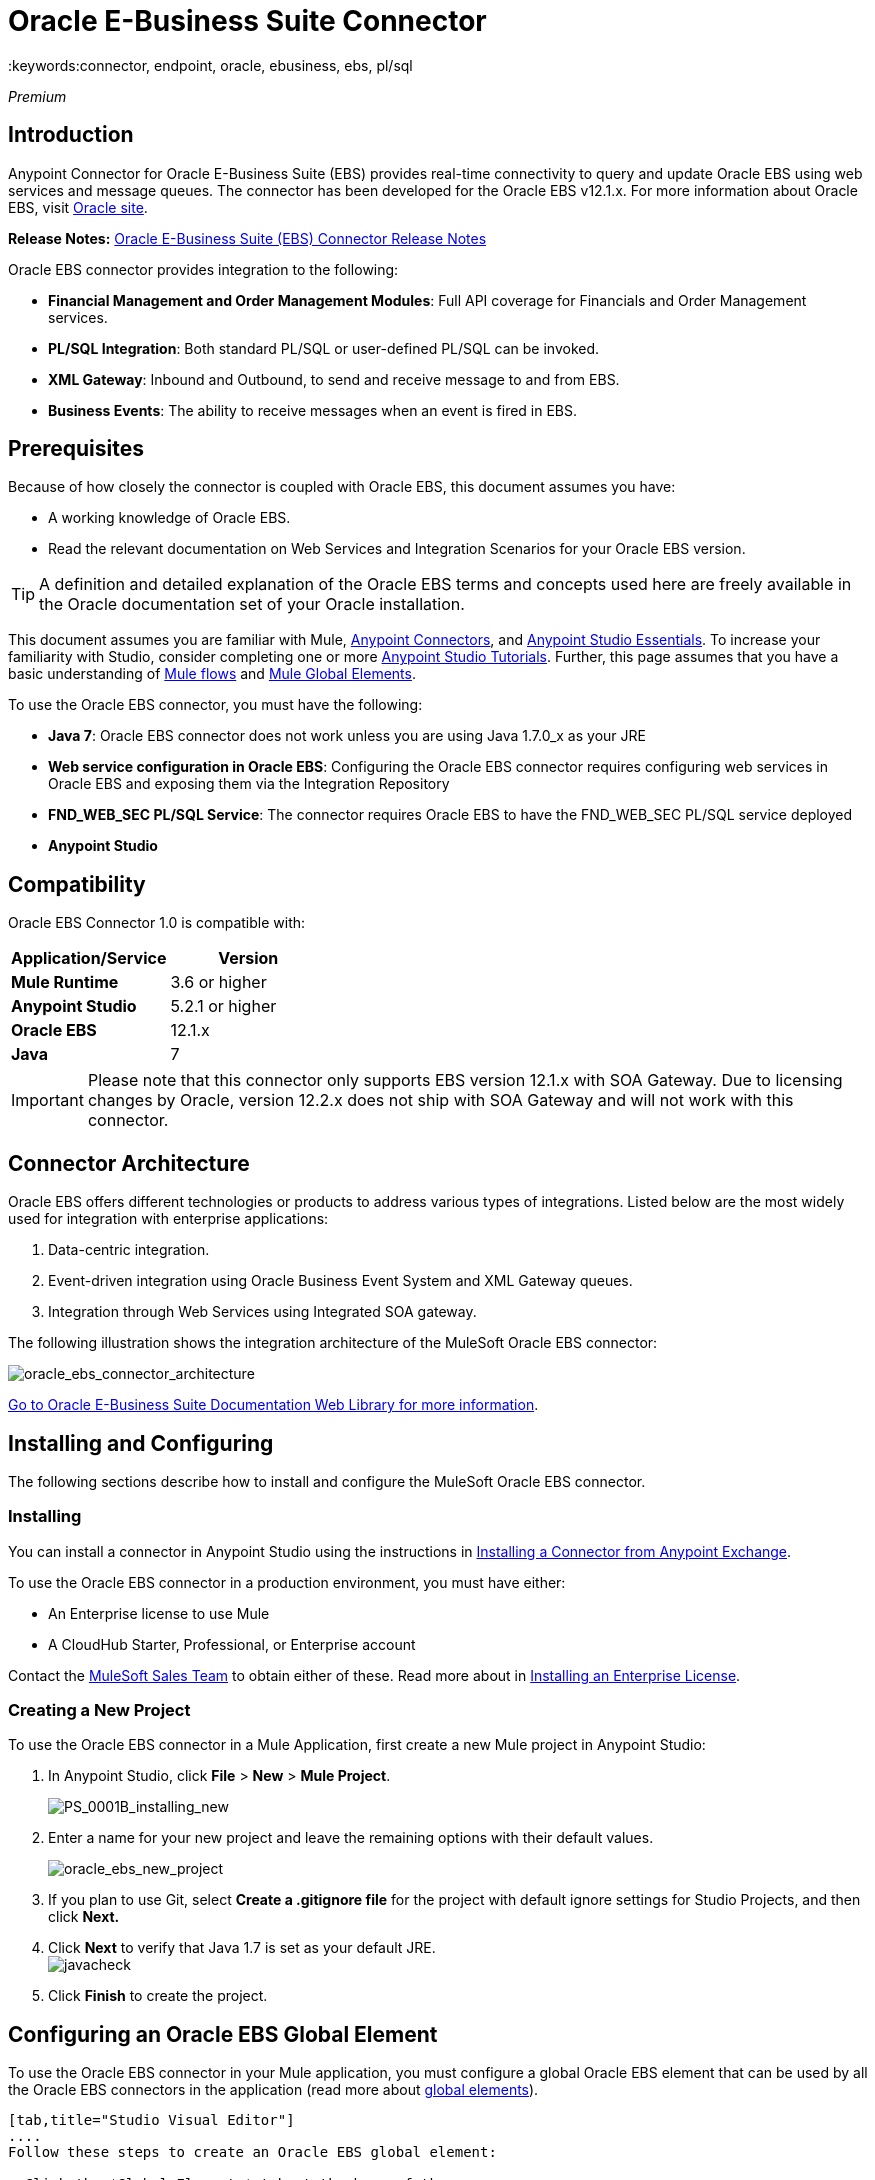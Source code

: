 = Oracle E-Business Suite Connector
:keywords:connector, endpoint, oracle, ebusiness, ebs, pl/sql
:imagesdir: _images

_Premium_

== Introduction

Anypoint Connector for Oracle E-Business Suite (EBS) provides real-time connectivity to query and update Oracle EBS using web services and message queues. The connector has been developed for the Oracle EBS v12.1.x. For more information about Oracle EBS, visit link:http://www.oracle.com/us/products/applications/ebusiness/overview/index.html[Oracle site].

*Release Notes:* link:/release-notes/oracle-e-business-suite-ebs-connector-release-notes[Oracle E-Business Suite (EBS) Connector Release Notes]

Oracle EBS connector provides integration to the following:

* *Financial Management and Order Management Modules*: Full API coverage for Financials and Order Management services.
* *PL/SQL Integration*: Both standard PL/SQL or user-defined PL/SQL can be invoked.
* *XML Gateway*: Inbound and Outbound, to send and receive message to and from EBS.
* *Business Events*: The ability to receive messages when an event is fired in EBS.

== Prerequisites

Because of how closely the connector is coupled with Oracle EBS, this document assumes you have:

* A working knowledge of Oracle EBS.
* Read the relevant documentation on Web Services and Integration Scenarios for your Oracle EBS version.

[TIP]
A definition and detailed explanation of the Oracle EBS terms and concepts used here are freely available in the Oracle documentation set of your Oracle installation.

This document assumes you are familiar with Mule, link:/mule-user-guide/v/3.7/anypoint-connectors[Anypoint Connectors], and link:/mule-fundamentals/v/3.7/anypoint-studio-essentials[Anypoint Studio Essentials]. To increase your familiarity with Studio, consider completing one or more link:/mule-fundamentals/v/3.7/basic-studio-tutorial[Anypoint Studio Tutorials]. Further, this page assumes that you have a basic understanding of link:/mule-fundamentals/v/3.7/elements-in-a-mule-flow[Mule flows] and link:/mule-fundamentals/v/3.7/global-elements[Mule Global Elements].

To use the Oracle EBS connector, you must have the following:

* *Java 7*: Oracle EBS connector does not work unless you are using Java 1.7.0_x as your JRE 
* *Web service configuration in Oracle EBS*: Configuring the Oracle EBS connector requires configuring web services in Oracle EBS and exposing them via the Integration Repository
* *FND_WEB_SEC PL/SQL Service*: The connector requires Oracle EBS to have the FND_WEB_SEC PL/SQL service deployed
* *Anypoint Studio*

== Compatibility

Oracle EBS Connector 1.0 is compatible with:

[width="100%",cols="50a,50a",options="header",]
|===
|Application/Service|Version
|*Mule Runtime* |3.6 or higher
|*Anypoint Studio* |5.2.1 or higher
|*Oracle EBS* |12.1.x
|*Java* |7
|===

[IMPORTANT]
Please note that this connector only supports EBS version 12.1.x with SOA Gateway. Due to licensing changes by Oracle, version 12.2.x does not ship with SOA Gateway and will not work with this connector.

== Connector Architecture

Oracle EBS offers different technologies or products to address various types of integrations. Listed below are the most widely used for integration with enterprise applications:

. Data-centric integration.
. Event-driven integration using Oracle Business Event System and XML Gateway queues.
. Integration through Web Services using Integrated SOA gateway.

The following illustration shows the integration architecture of the MuleSoft Oracle EBS connector:

image:oracle_ebs_connector_architecture.png[oracle_ebs_connector_architecture]

link:https://docs.oracle.com/cd/E18727_01/index.htm[Go to Oracle E-Business Suite Documentation Web Library for more information]. 

== Installing and Configuring

The following sections describe how to install and configure the MuleSoft Oracle EBS connector.

=== Installing

You can install a connector in Anypoint Studio using the instructions in link:/mule-fundamentals/v/3.7/anypoint-exchange#installing-a-connector-from-anypoint-exchange[Installing a Connector from Anypoint Exchange]. 

To use the Oracle EBS connector in a production environment, you must have either:

* An Enterprise license to use Mule
* A CloudHub Starter, Professional, or Enterprise account

Contact the mailto:info@mulesoft.com[MuleSoft Sales Team] to obtain either of these. Read more about in link:/mule-user-guide/v/3.7/installing-an-enterprise-license[Installing an Enterprise License].

=== Creating a New Project

To use the Oracle EBS connector in a Mule Application, first create a new Mule project in Anypoint Studio:

. In Anypoint Studio, click *File* > *New* > *Mule Project*.
+
image:PS_0001B_installing_new.png[PS_0001B_installing_new]
+
. Enter a name for your new project and leave the remaining options with their default values.
+
image:oracle_ebs_new_project.png[oracle_ebs_new_project]
+
. If you plan to use Git, select *Create a .gitignore file* for the project with default ignore settings for Studio Projects, and then click *Next.*
+
. Click *Next* to verify that Java 1.7 is set as your default
 JRE.
 +
image:javacheck.png[javacheck]
+
. Click *Finish* to create the project.

== Configuring an Oracle EBS Global Element

To use the Oracle EBS connector in your Mule application, you must configure a global Oracle EBS element that can be used by all the Oracle EBS connectors in the application (read more about link:/mule-fundamentals/v/3.7/global-elements[global elements]).

[tabs]
------
[tab,title="Studio Visual Editor"]
....
Follow these steps to create an Oracle EBS global element:

. Click the *Global Elements* tab at the base of the canvas.
. On the Global Mule Configuration Elements screen, click *Create*.
. In the *Choose Global Type wizard*, expand *Connector Configuration*, and then select *OracleEBS: Configuration*.
+
image:oracle_ebs_connector_config.png[oracle_ebs_connector_config]
+
. Click *OK*.
. Configure the parameters according to the instructions below.
+
image:oracle_ebs_global_element.png[oracle_ebs_global_element.png]
+
[width="100%",cols="50a,50a",options="header",]

|===
|Field|Description
|*Name* |Enter a name for the configuration with which it can be referenced later.
|*Username* |Username to log into Oracle EBS web services.
|*Password* |Password for the username.
|*Host* |Enter the host of the Oracle EBS instance.
|*Port* |Enter the port of the Oracle EBS web services.
|*DB Username* |Username for the Oracle EBS database.
|*DB Password* |Enter the password for the username.
|*DB Host* |Enter the host of the Oracle EBS database.
|*DB Port* |Enter the port of the Oracle EBS database.
|*Database SID* |Enter the SID of the database.
|*Responsibility Name* |Enter the responsibility name that is needed to execute the operation.
|*Responsibility Appl. Name* |Enter the application short name that is needed to execute the operation.
|*Security Group Name* |Enter the security group key of the Oracle EBS instance (optional). Default value is *STANDARD*.
|*NLS language* |Enter the NLS language of the Oracle EBS instance (optional). Default value is *AMERICAN*.
|*Org. ID* |Enter the organization ID of the Oracle EBS instance (optional). Default value is *204.*
|===
+
. Configure your custom web services list according to the steps below:
.. Select *Create Object manually* and then click the button next to it.
+
image:createobject1.png[createobject1]
+
.. On the pop-up window, select the plus sign (*+*) to add more entries.
.. Right-click a metadata item and click *Edit the selected metadata field* to enter the values.
+
image:oracle_ebs_enter_metadata.png[oracle_ebs_enter_metadata]
+
.. Click *OK* to save the list.
. Click *Test Connection* and confirm receipt of the _Connection Successful_ message.
. Click *OK* to save the global connector configurations.
+
[IMPORTANT]
Sometimes, it is necessary to create more than one global configuration. It depends on how the Oracle EBS instance is configured. One possible scenario would be to have one configuration for executing web service operations and another one for PL/SQL operations.

....
[tab,title="XML Editor"]
....
Ensure you have included the Oracle EBS namespaces in your configuration file.

[source, xml, linenums]
----
<mule xmlns="http://www.mulesoft.org/schema/mule/core"
xmlns:xsi = "http://www.w3.org/2001/XMLSchema-instance"
xmlns:oracle-ebs = " http://www.mulesoft.org/schema/mule/oracle-ebs" 
xsi:schemaLocation="
http: //www.mulesoft.org/schema/mule/core
http: //www.mulesoft.org/schema/mule/core/current/mule.xsd
 http://www.mulesoft.org/schema/mule/oracle-ebs http://www.mulesoft.org/schema/mule/oracle-ebs/current/mule-oracle-ebs.xsd
<!-- Add your flows and configuration elements here -->
</mule>
----

Follow these steps to configure a Oracle EBS connector in your application:

. Create a global Oracle EBS configuration outside and above your flows, using the following global configuration code.
+
[source, xml, linenums]
----
<oracle-ebs:config name="OracleEBS__Configuration" username="${username}" password="${password}" host="${host}" port="${port}" dbUser="${dbUser}" dbPassword="${dbPassword}" dbHost="${dbHost}" dbPort="${dbPort}" dbSid="${dbSid}" responsibilityName="${responsibilityName}" responsibilityApplName="${responsibilityApplName}" doc:name="OracleEBS: Configuration"/>
----
+
[cols=","]
|===
|*Parameter* |*Description*
|*Name* |Enter a name for the configuration with which it can be referenced later.
|*Username* |Username to log into Oracle EBS web services.
|*Password* |Password for the username.
|*Host* |Enter the host of the Oracle EBS instance.
|*Port* |Enter the port of the Oracle EBS web services.
|*DB Username* |Username for the Oracle EBS database.
|*DB Password* |Enter the password for the username.
|*DB Host* |Enter the host of the Oracle EBS database is located.
|*DB Port* |Enter the port of the Oracle EBS database.
|*Database SID* |Enter the SID of the database.
|*Responsibility Name* |Enter the responsibility name that is needed to execute the operation.
|*Responsibility Appl. Name* |Enter the application short name that is needed to execute the operation.
|*Security Group Name* |Enter the security group key of the Oracle EBS instance (optional).
|*NLS language* |Enter the NLS language of the Oracle EBS instance (optional).
|*Org. ID* |Enter the organization ID of the Oracle EBS instance (optional).
|===

....
------

== Using the Connector

Use the Oracle EBS connector as a message source if you wish to *subscribe to queues*, or as an operation-based connector, if your goal is to *invoke web service operations*.

* To *subscribe to a queue or topic* (such as the XML Gateway Outbound queue or the Business Events topic), you need to drag the connector to the "Source" section of your flow. After doing so, and selecting a Connector Configuration, you will have to choose the queue/topic you wish to subscribe to, from the *Operation* dropdown.

* To *invoke a web service operation*, you must drag the connector to the "Process" section of your flow and fill in its input parameters. If the operation you need to invoke is a PL/SQL function exposed as a web service, select the *Invoke PL/SQL* Operation, and then make a selection from the *PL/SQL* and *Function* dropdown menus that appear in the General tab.

== PL/SQL Operation Use Case

Continue below to walk through a basic example that executes a PL/SQL operation from the custom PL/SQL web service.

[tabs]
------
[tab,title="Studio Visual Editor"]
....
image:oracle_ebs_example_flow.png[oracle_ebs_example_flow]

. Create a Mule project in Anypoint Studio.
. Drag an HTTP connector onto the canvas, then select it to open the properties editor console.
. Add a new HTTP Listener Configuration global element:
.. In *General Settings*, click the plus sign (*+*):
+
image:HTTP-1.png[HTTP-1]
+
.. Configure the following HTTP parameters:
+
[width="100%",cols="50a,50a",options="header",]
|======
|Field|Value
|*Display Name* |HTTP_Listener_Configuration
|*Port* |8081
|======
+
.. Reference the HTTP Listener Configuration global element:
+
image:httpconfig.png[httpconfig]
+
. Drag the Oracle EBS connector, then configure it according to the steps below:
.. Add a new Oracle EBS Global Element by clicking the plus sign (*+*).
+
image:connectorconfig.png[connectorconfig]
+
.. Configure the global element according to the table below:
+
[width="100%",cols="50a,50a",options="header",]
|=======
|Field|Description
|*Name* |Enter a name you prefer
|*Username* |Username to log into Oracle EBS web services.
|*Password* |Password for the username.
|*Host* |Enter the host of the Oracle EBS instance.
|*Port* |Enter the port of the Oracle EBS web services.
|*DB Username* |Username for the Oracle EBS database.
|*DB Password* |Enter the password for the username.
|*DB Host* |Enter the host of the Oracle EBS database is located.
|*DB Port* |Enter the port of the Oracle EBS database.
|*Database SID* |Enter the SID of the database.
|*Responsibility Name* |Enter the responsibility name that is needed to execute the operation.
|*Responsibility Appl. Name* |Enter the application short name that is needed to execute the operation.
|*Security Group Name* |Enter the security group key of the Oracle EBS instance (optional).
|*NLS language* |Enter the NLS language of the Oracle EBS instance (optional).
|*Org. ID* |Enter the organization ID of the Oracle EBS instance (optional).
|*Custom PL/SQL web services* |Select *Create Object manually*, click the button on the right and add all custom PL/SQL web services you want to execute. In the example we use FND_WEB_SEC.
|*Required dependencies* |Select the location in your local file system for the Oracle AQ API and Oracle JDBC Driver. Both are used in the Test Connection process and subscription to queues and topics.
|=======
+
.. Click *Test Connection* to confirm that Mule can connect with the Oracle EBS instance. If the connection is successful, click *OK* to save the configurations. If unsuccessful, revise or correct any incorrect parameters, then test again.
. Back in the properties editor of the Oracle EBS connector, configure the remaining parameters according to the table below:
+
image:oracle_ebs_connector_operation_config.png[oracle_ebs_connector_operation_config]
+
[cols=",",]
|=====
|*Field* |*Value*
|*Display Name* |Testing custom PL/SQL operation (or any other name you prefer)
|*Connector Configuration* |Oracle (Enter name of the global element you have created)
|*Operation* |Invoke PL/SQL
|*PL/SQL* |Fnd Web Sec (custom)
|*Function* |Validate Login
|*Input Reference* |From Message `#[payload]`
|=====
+
. Add a *Transform Message* transformer between the HTTP endpoint and the Oracle EBS connector to map the data in the HTTP endpoint to the structure required by the Oracle EBS connector.
. Configure the Input properties of the DataMapper according to the steps below.
+
.. On the left, under the *Inbound Properties* tree, click on *http.query.params* and then click on the *Edit* button.
Enter the following code:
+
----
%dw 1.0
%output application/java
---
{
	"user": "sampleUser",
	"password": "samplePassword"
}
----
+
.. Enter the following DataWeave code into the main *Transform Message* text window:
+
----
%dw 1.0
%output application/xml
%namespace ns0
http://xmlns.oracle.com/apps/fnd/soaprovider/plsql/fnd_web_sec/validate_login/
---
{
	ns0#InputParameters: {
		ns0#"P_USER": inboundProperties."http.query.params".user,
		ns0#"P_PWD": inboundProperties."http.query.params".password
	}
}
----
+
image:queryParamsDataMapper.png[queryParamsDataMapper]
+
. Add a *DOM to XML* transformer after the Oracle EBS Connector.
. Add a *Logger* scope right after the DOM to XML Transformer, to print the data that is being received from the Oracle EBS connector in the Mule Console. Configure the Logger according to the table below:
+
[width="100%",cols="50a,50a",options="header"]
|===
|*Field* |*Value*
|*Display Name* |Logger (or any other name you prefer)
|*Message* |Output from Transformer is `"\### EBS Test #[payload]"`
|*Level* |INFO (Default)
|===
+
. Add a *Catch Exception Strategy* and add a logger component inside it. Configure the logger message attribute with `#[payload]`, and set the level to ERROR.
+
[width="100%",cols="50a,50a",options="header"]
|===
|*Field* |*Value*
|*Display Name* |Logger (or any other name you prefer)
|*Message* |Error: #[payload]
|*Level* |ERROR
|===
+
. Save and run the project as a Mule Application.
....
[tab,title="XML Editor"]
....

=== Example Code

[source, xml, linenums]
----
<?xml version="1.0" encoding="UTF-8"?>

<mule xmlns:dw="http://www.mulesoft.org/schema/mule/ee/dw" xmlns:http="http://www.mulesoft.org/schema/mule/http" xmlns:oracle-ebs="http://www.mulesoft.org/schema/mule/oracle-ebs" xmlns:mulexml="http://www.mulesoft.org/schema/mule/xml" xmlns="http://www.mulesoft.org/schema/mule/core" xmlns:doc="http://www.mulesoft.org/schema/mule/documentation"
	xmlns:spring="http://www.springframework.org/schema/beans"
	xmlns:xsi="http://www.w3.org/2001/XMLSchema-instance"
	xsi:schemaLocation="http://www.springframework.org/schema/beans http://www.springframework.org/schema/beans/spring-beans-current.xsd
http://www.mulesoft.org/schema/mule/core http://www.mulesoft.org/schema/mule/core/current/mule.xsd
http://www.mulesoft.org/schema/mule/http http://www.mulesoft.org/schema/mule/http/current/mule-http.xsd
http://www.mulesoft.org/schema/mule/xml http://www.mulesoft.org/schema/mule/xml/current/mule-xml.xsd
http://www.mulesoft.org/schema/mule/ee/dw http://www.mulesoft.org/schema/mule/ee/dw/current/dw.xsd
http://www.mulesoft.org/schema/mule/oracle-ebs http://www.mulesoft.org/schema/mule/oracle-ebs/current/mule-oracle-ebs.xsd">
    <http:listener-config name="HTTP_Listener_Configuration" host="0.0.0.0" port="8081" doc:name="HTTP Listener Configuration"/>
    <oracle-ebs:config name="OracleEBS__Configuration" username="${username}" password="${password}" host="${host}" port="${port}" dbUser="${dbUser}" dbPassword="${dbPassword}" dbHost="${dbHost}" dbPort="${dbPort}" dbSid="${dbSid}" responsibilityName="${responsibilityName}" responsibilityApplName="${responsibilityApplName}" doc:name="OracleEBS: Configuration">
        <oracle-ebs:custom-pl-sql-name-list>
            <oracle-ebs:custom-pl-sql-name-list>FND_WEB_SEC</oracle-ebs:custom-pl-sql-name-list>
        </oracle-ebs:custom-pl-sql-name-list>
    </oracle-ebs:config>
    <flow name="oracle-ebs-exampleFlow">
        <http:listener config-ref="HTTP_Listener_Configuration" path="/" doc:name="HTTP"/>
        <dw:transform-message doc:name="Transform Message">
            <dw:input-inbound-property doc:sample="map_string_string.dwl" propertyName="http.query.params"/>
            <dw:set-payload><![CDATA[%dw 1.0
%output application/xml
%namespace ns0
http://xmlns.oracle.com/apps/fnd/soaprovider/plsql/fnd_web_sec/validate_login/
---
{
	ns0#InputParameters: {
		ns0#"P_USER": inboundProperties."http.query.params".user,
		ns0#"P_PWD": inboundProperties."http.query.params".password
	}
}]]></dw:set-payload>
        </dw:transform-message>
        <oracle-ebs:invoke-pl-sql config-ref="OracleEBS__Configuration" type="fnd_web_sec||VALIDATE_LOGIN" doc:name="OracleEBS"/>
        <mulexml:dom-to-xml-transformer doc:name="DOM to XML"/>
        <logger message="### EBS Test #[payload]" level="INFO" doc:name="Logger"/>
    </flow>
    <catch-exception-strategy name="oracle-ebs-exampleCatch_Exception_Strategy">
        <logger message="Error: #[payload]" level="ERROR" doc:name="Logger"/>
    </catch-exception-strategy>
</mule>
----

....
------



== Business Events Use Case

This use case describes how a basic flow should be configured in order to use the connector as a source. More specifically, this sample application will subscribe to the Business Events topic and log all messages that arrive from this topic.


[tabs]
------
[tab,title="Studio Visual Editor"]
....
image:oracle_ebs_example_flow_source.png[oracle_ebs_example_flow_source]

. Create a new Mule project in Anypoint Studio.
. Drag a new *Flow* scope element onto the canvas.
. Add an Oracle EBS connector as an inbound endpoint at the beginning of the flow.
+
image:oracle_ebs_config_source_2.png[oracle_ebs_config_source_2]
+
.. Add a new Oracle EBS Global Element by clicking the plus sign (*+*).
+
image:connectorconfig_source.png[connectorconfig_source]
+
.. Configure the global element according to the table below:
+
[width="100%",cols="50a,50a",options="header",]
|=======
|Field|Description
|*Name* |Enter a name you prefer
|*Username* |Username to log into Oracle EBS web services.
|*Password* |Password for the username.
|*Host* |Enter the host of the Oracle EBS instance.
|*Port* |Enter the port of the Oracle EBS web services.
|*DB Username* |Username for the Oracle EBS database.
|*DB Password* |Enter the password for the username.
|*DB Host* |Enter the host of the Oracle EBS database is located.
|*DB Port* |Enter the port of the Oracle EBS database.
|*Database SID* |Enter the SID of the database.
|*Responsibility Name* |Enter the responsibility name that is needed to execute the operation.
|*Responsibility Appl. Name* |Enter the application short name that is needed to execute the operation.
|*Security Group Name* |Enter the security group key of the Oracle EBS instance (optional).
|*NLS language* |Enter the NLS language of the Oracle EBS instance (optional).
|*Org. ID* |Enter the organization ID of the Oracle EBS instance (optional).
|*Custom PL/SQL web services* |Select *None*.
|*Required dependencies* |Select the location in your local file system for the Oracle AQ API and Oracle JDBC Driver. Both are used in the Test Connection process and subscription to queues and topics.
|=======
+
.. Click *Test Connection* to confirm that Mule can connect with the Oracle EBS instance. If the connection is successful, click *OK* to save the configurations. If unsuccessful, revise or correct any incorrect parameters, then test again.
. Back in the properties editor of the Oracle EBS connector, configure the remaining parameters according to the table below:
+
[cols=",",]
|=====
|*Field* |*Value*
|*Display Name* |Business Events (or any other name you prefer)
|*Connector Configuration* |OracleEBS__Configuration (Enter name of the global element you have created)
|*Operation* |Business events
|=====
+
. Add a *Logger* scope right after the EBS Connector, to print the messages received from the Business Events topic in the Mule Console. Configure the Logger according to the table below:
+
[width="100%",cols="50a,50a",options="header"]
|===
|*Field* |*Value*
|*Display Name* |Logger (or any other name you prefer)
|*Message* |`#[payload]`
|*Level* |INFO (Default)
|===
+
. Save and run the project as a Mule Application.
....
[tab,title="XML Editor"]
....

=== Example Code

[source, xml, linenums]
----
<?xml version="1.0" encoding="UTF-8"?>

<mule xmlns:oracle-ebs="http://www.mulesoft.org/schema/mule/oracle-ebs" xmlns="http://www.mulesoft.org/schema/mule/core" xmlns:doc="http://www.mulesoft.org/schema/mule/documentation"
	xmlns:spring="http://www.springframework.org/schema/beans"
	xmlns:xsi="http://www.w3.org/2001/XMLSchema-instance"
	xsi:schemaLocation="http://www.springframework.org/schema/beans http://www.springframework.org/schema/beans/spring-beans-current.xsd
http://www.mulesoft.org/schema/mule/core http://www.mulesoft.org/schema/mule/core/current/mule.xsd
http://www.mulesoft.org/schema/mule/oracle-ebs http://www.mulesoft.org/schema/mule/oracle-ebs/current/mule-oracle-ebs.xsd">
    <oracle-ebs:config name="OracleEBS__Configuration" username="${username}" password="${password}" host="${host}" port="${port}" dbUser="${dbUser}" dbPassword="${dbPassword}" dbHost="${dbHost}" dbPort="${dbPort}" dbSid="${dbSid}" responsibilityName="${responsibilityName}" responsibilityApplName="${responsibilityApplName}" doc:name="OracleEBS: Configuration"/>
    <flow name="demo-business-eventsFlow">
        <oracle-ebs:business-events config-ref="OracleEBS__Configuration" doc:name="OracleEBS (Streaming)"/>
        <logger message="#[payload]" level="INFO" doc:name="Logger"/>
    </flow>
</mule>

----

....
------


== See Also

* Learn more about working with link:/mule-user-guide/v/3.7/anypoint-connectors[Anypoint Connectors].
* Access the Oracle EBS connector link:/release-notes/oracle-e-business-suite-ebs-connector-release-notes[release notes].

